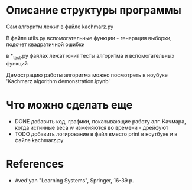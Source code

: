 * Описание структуры программы
Сам алгоритм лежит в файле kachmarz.py

В файле utils.py вспомогательные функции - генерация выборки, подсчет квадратичной ошибки

в *_test.py файлах лежат юнит тесты алгоритма и вспомогательных функций

Демострацию работы алгоритма можно посмотреть в ноубуке 'Kachmarz algorithm demonstration.ipynb'

* Что можно сделать еще
- DONE добавить код, графики, показывающие работу алг. Качмара, когда истинные веса w изменяются во времени - дрейфуют
- TODO добавить логирование в файл вместо print в ноутбуке и в файле kachmarz.py 
* References
- Aved'yan "Learning Systems", Springer, 16-39 p.


